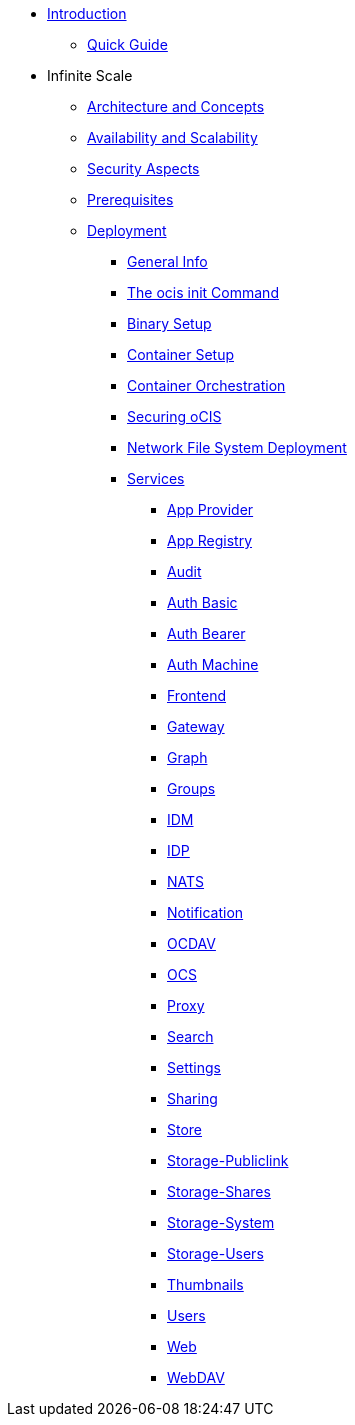 * xref:index.adoc[Introduction]
** xref:quickguide/quickguide.adoc[Quick Guide]
* Infinite Scale 
** xref:architecture/architecture.adoc[Architecture and Concepts]
** xref:availability_scaling/availability_scaling.adoc[Availability and Scalability]
** xref:security/security.adoc[Security Aspects]
** xref:prerequisites/prerequisites.adoc[Prerequisites]
** xref:deployment/index.adoc[Deployment]
*** xref:deployment/general/general-info.adoc[General Info]
*** xref:deployment/general/ocis-init.adoc[The ocis init Command]
*** xref:deployment/binary/binary-setup.adoc[Binary Setup]
*** xref:deployment/container/container-setup.adoc[Container Setup]
*** xref:deployment/container/orchestration/orchestration.adoc[Container Orchestration]
*** xref:deployment/security/security.adoc[Securing oCIS]
*** xref:deployment/nfs/nfs.adoc[Network File System Deployment]
*** xref:deployment/services/services.adoc[Services]
**** xref:deployment/services/app-provider.adoc[App Provider]
**** xref:deployment/services/app-registry.adoc[App Registry]
**** xref:deployment/services/audit.adoc[Audit]
**** xref:deployment/services/auth-basic.adoc[Auth Basic]
**** xref:deployment/services/auth-bearer.adoc[Auth Bearer]
**** xref:deployment/services/auth-machine.adoc[Auth Machine]
**** xref:deployment/services/frontend.adoc[Frontend]
**** xref:deployment/services/gateway.adoc[Gateway]
**** xref:deployment/services/graph.adoc[Graph]
**** xref:deployment/services/groups.adoc[Groups]
**** xref:deployment/services/idm.adoc[IDM]
**** xref:deployment/services/idp.adoc[IDP]
**** xref:deployment/services/nats.adoc[NATS]
**** xref:deployment/services/notifications.adoc[Notification]
**** xref:deployment/services/ocdav.adoc[OCDAV]
**** xref:deployment/services/ocs.adoc[OCS]
**** xref:deployment/services/proxy.adoc[Proxy]
**** xref:deployment/services/search.adoc[Search]
**** xref:deployment/services/settings.adoc[Settings]
**** xref:deployment/services/sharing.adoc[Sharing]
**** xref:deployment/services/store.adoc[Store]
**** xref:deployment/services/storage-publiclink.adoc[Storage-Publiclink]
**** xref:deployment/services/storage-shares.adoc[Storage-Shares]
**** xref:deployment/services/storage-system.adoc[Storage-System]
**** xref:deployment/services/storage-users.adoc[Storage-Users]
**** xref:deployment/services/thumbnails.adoc[Thumbnails]
**** xref:deployment/services/users.adoc[Users]
**** xref:deployment/services/web.adoc[Web]
**** xref:deployment/services/webdav.adoc[WebDAV]
// *** xref:deployment/deployment/deployment_examples.adoc[Deployment Examples]

////
Note when enabling, we need to remove the underscore from the documents name!!!
A leading underscore makes them invisible to the content catalogue and will therefore not be rendered 

*** xref:deployment/configuration/index.adoc[Configuration]
**** xref:deployment/configuration/ocis-config.adoc[Configuration of ownCloud Infinite Space]
**** xref:deployment/configuration/external-user-management.adoc[Management of External Users]
**** xref:deployment/configuration/email-config.adoc[Mail Server Configuration]
**** xref:deployment/configuration/storage.adoc[Storage Configuration]
**** xref:deployment/configuration/office-integrations.adoc[Integrating Office Applications]
**** xref:deployment/configuration/roles-permissions.adoc[Roles & Permissions]
** xref:migration/index.adoc[Migrating from ownCloud 10 to ownCloud Infinite Scale]
** xref:maintenance/index.adoc[Maintenance]
////
